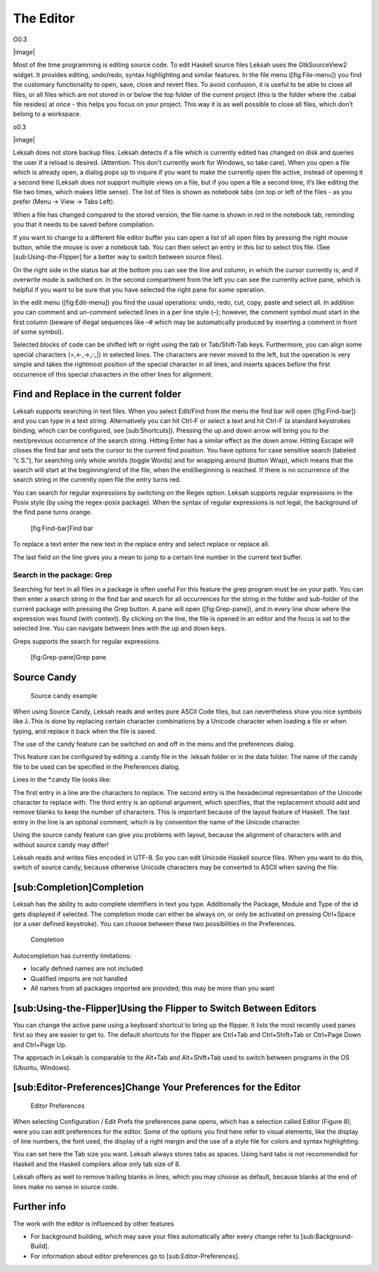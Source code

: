 The Editor
==========

O0.3

|image|

Most of the time programming is editing source code. To edit Haskell
source files Leksah uses the GtkSourceView2 widget. It provides editing,
undo/redo, syntax highlighting and similar features. In the file menu
([fig:File-menu]) you find the customary functionality to open, save,
close and revert files. To avoid confusion, it is useful to be able to
close all files, or all files which are not stored in or below the top
folder of the current project (this is the folder where the .cabal file
resides) at once - this helps you focus on your project. This way it is
as well possible to close all files, which don’t belong to a workspace.

o0.3

|image|

Leksah does not store backup files. Leksah detects if a file which is
currently edited has changed on disk and queries the user if a reload is
desired. (Attention: This don’t currently work for Windows, so take
care). When you open a file which is already open, a dialog pops up to
inquire if you want to make the currently open file active, instead of
opening it a second time (Leksah does not support multiple views on a
file, but if you open a file a second time, it’s like editing the file
two times, which makes little sense). The list of files is shown as
notebook tabs (on top or left of the files - as you prefer (Menu -> View
-> Tabs Left).

When a file has changed compared to the stored version, the file name is
shown in red in the notebook tab, reminding you that it needs to be
saved before compilation.

If you want to change to a different file editor buffer you can open a
list of all open files by pressing the right mouse button, while the
mouse is over a notebook tab. You can then select an entry in this list
to select this file. (See [sub:Using-the-Flipper] for a better way to
switch between source files).

On the right side in the status bar at the bottom you can see the line
and column, in which the cursor currently is; and if overwrite mode is
switched on. In the second compartment from the left you can see the
currently active pane, which is helpful if you want to be sure that you
have selected the right pane for some operation.

In the edit menu ([fig:Edit-menu]) you find the usual operations: undo,
redo, cut, copy, paste and select all. In addition you can comment and
un-comment selected lines in a per line style (–); however, the comment
symbol must start in the first column (beware of illegal sequences like
–# which may be automatically produced by inserting a comment in front
of some symbol).

Selected blocks of code can be shifted left or right using the tab or
Tab/Shift-Tab keys. Furthermore, you can align some special characters
(=,<-,->,::,\|) in selected lines. The characters are never moved to the
left, but the operation is very simple and takes the rightmost position
of the special character in all lines, and inserts spaces before the
first occurrence of this special characters in the other lines for
alignment.

Find and Replace in the current folder
--------------------------------------

Leksah supports searching in text files. When you select Edit/Find from
the menu the find bar will open ([fig:Find-bar]) and you can type in a
text string. Alternatively you can hit Ctrl-F or select a text and hit
Ctrl-F (a standard keystrokes binding, which can be configured, see
[sub:Shortcuts]). Pressing the up and down arrow will bring you to the
next/previous occurrence of the search string. Hitting Enter has a
similar effect as the down arrow. Hitting Escape will closes the find
bar and sets the cursor to the current find position. You have options
for case sensitive search (labeled “c.S.”), for searching only whole
worlds (toggle Words) and for wrapping around (button Wrap), which means
that the search will start at the beginning/end of the file, when the
end/beginning is reached. If there is no occurrence of the search string
in the currently open file the entry turns red.

You can search for regular expressions by switching on the Regex option.
Leksah supports regular expressions in the Posix style (by using the
regex-posix package). When the syntax of regular expressions is not
legal, the background of the find pane turns orange.

.. figure:: screenshots/screenshot_findbar.png
   :alt: [fig:Find-bar]Find bar
   :width: 100.0%

   [fig:Find-bar]Find bar

To replace a text enter the new text in the replace entry and select
replace or replace all.

The last field on the line gives you a mean to jump to a certain line
number in the current text buffer.

Search in the package: Grep
~~~~~~~~~~~~~~~~~~~~~~~~~~~

Searching for text in all files in a package is often useful For this
feature the grep program must be on your path. You can then enter a
search string in the find bar and search for all occurrences for the
string in the folder and sub-folder of the current package with pressing
the Grep button. A pane will open ([fig:Grep-pane]), and in every line
show where the expression was found (with context). By clicking on the
line, the file is opened in an editor and the focus is set to the
selected line. You can navigate between lines with the up and down keys.

Greps supports the search for regular expressions.

.. figure:: screenshots/screenshot_grep.png
   :alt: [fig:Grep-pane]Grep pane
   :width: 70.0%

   [fig:Grep-pane]Grep pane

Source Candy
------------

.. figure:: screenshots/screenshot_source_candy.png
   :alt: Source candy example
   :width: 80.0%

   Source candy example

When using Source Candy, Leksah reads and writes pure ASCII Code files,
but can nevertheless show you nice symbols like :math:`\lambda.`\ This
is done by replacing certain character combinations by a Unicode
character when loading a file or when typing, and replace it back when
the file is saved.

The use of the candy feature can be switched on and off in the menu and
the preferences dialog.

This feature can be configured by editing a .candy file in the .leksah
folder or in the data folder. The name of the candy file to be used can
be specified in the Preferences dialog.

Lines in the \*.candy file looks like:

The first entry in a line are the characters to replace. The second
entry is the hexadecimal representation of the Unicode character to
replace with. The third entry is an optional argument, which specifies,
that the replacement should add and remove blanks to keep the number of
characters. This is important because of the layout feature of Haskell.
The last entry in the line is an optional comment, which is by
convention the name of the Unicode character.

Using the source candy feature can give you problems with layout,
because the alignment of characters with and without source candy may
differ!

Leksah reads and writes files encoded in UTF-8. So you can edit Unicode
Haskell source files. When you want to do this, switch of source candy,
because otherwise Unicode characters may be converted to ASCII when
saving the file.

[sub:Completion]Completion
--------------------------

Leksah has the ability to auto complete identifiers in text you type.
Additionally the Package, Module and Type of the id gets displayed if
selected. The completion mode can either be always on, or only be
activated on pressing Ctrl+Space (or a user defined keystroke). You can
choose between these two possibilities in the Preferences.

.. figure:: screenshots/screenshot_completion.png
   :alt: Completion
   :width: 70.0%

   Completion

Autocompletion has currently limitations:

-  locally defined names are not included

-  Qualified imports are not handled

-  All names from all packages imported are provided; this may be more
   than you want

[sub:Using-the-Flipper]Using the Flipper to Switch Between Editors
------------------------------------------------------------------

You can change the active pane using a keyboard shortcut to bring up the
flipper. It lists the most recently used panes first so they are easier
to get to. The default shortcuts for the flipper are Ctrl+Tab and
Ctrl+Shift+Tab or Ctrl+Page Down and Ctrl+Page Up.

The approach in Leksah is comparable to the Alt+Tab and Alt+Shift+Tab
used to switch between programs in the OS (Ubuntu, Windows).

[sub:Editor-Preferences]Change Your Preferences for the Editor
--------------------------------------------------------------

.. figure:: screenshots/screenshot_prefs_editor.png
   :alt: Editor Preferences
   :width: 80.0%

   Editor Preferences

When selecting Configuration / Edit Prefs the preferences pane opens,
which has a selection called Editor (Figure 8), were you can edit
preferences for the editor. Some of the options you find here refer to
visual elements, like the display of line numbers, the font used, the
display of a right margin and the use of a style file for colors and
syntax highlighting.

You can set here the Tab size you want. Leksah always stores tabs as
spaces. Using hard tabs is not recommended for Haskell and the Haskell
compilers allow only tab size of 8.

Leksah offers as well to remove trailing blanks in lines, which you may
choose as default, because blanks at the end of lines make no sense in
source code.

Further info
------------

The work with the editor is influenced by other features

-  For background building, which may save your files automatically
   after every change refer to [sub:Background-Build].

-  For information about editor preferences go to
   [sub:Editor-Preferences].
